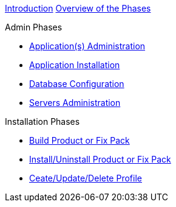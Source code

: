 xref:Introduction.adoc[Introduction]
xref:Overview_WebSpherePhases.adoc[Overview of the Phases]

.Admin Phases
* xref:Phase_ApplicationsAdministration.adoc[Application(s) Administration]
* xref:Phase_ApplicationInstallation.adoc[Application Installation]
* xref:Phase_DatabaseConfiguration.adoc[Database Configuration]
* xref:Phase_ServersAdministration.adoc[Servers Administration]

.Installation Phases
* xref:Phase_BuildProductFixPack.adoc[Build Product or Fix Pack]
* xref:Phase_InstallUninstallProductFixPack.adoc[Install/Uninstall Product or Fix Pack]
* xref:Phase_CreateUpdateDeleteProfile.adoc[Ceate/Update/Delete Profile]
